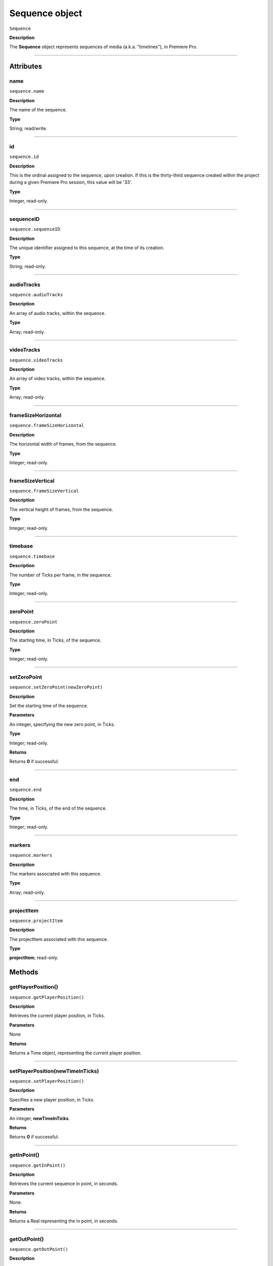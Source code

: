 .. highlight:: javascript

.. _sequence:

Sequence object
===================

``Sequence``

**Description**

The **Sequence** object represents sequences of media (a.k.a. "timelines"), in Premiere Pro. 

----

==========
Attributes
==========

.. _sequence.name:

name
*********************************************

``sequence.name``

**Description**

The name of the sequence.

**Type**

String; read/write.


----

.. _sequence.id:

id
*********************************************

``sequence.id``

**Description**

This is the ordinal assigned to the sequence, upon creation. If this is the thirty-third sequence created within the project during a given Premiere Pro session, this value will be '33'.

**Type**

Integer, read-only.

----

.. _sequence.sequenceID:

sequenceID
*********************************************

``sequence.sequenceID``

**Description**

The unique identifier assigned to this sequence, at the time of its creation.

**Type**

String; read-only.


----

.. _sequence.audioTracks:

audioTracks
*********************************************

``sequence.audioTracks``

**Description**

An array of audio tracks, within the sequence.

**Type**

Array; read-only.



----

.. _sequence.videoTracks:

videoTracks
*********************************************

``sequence.videoTracks``

**Description**

An array of video tracks, within the sequence.

**Type**

Array; read-only.



----

.. _sequence.frameSizeHorizontal:

frameSizeHorizontal
*********************************************

``sequence.frameSizeHorizontal``

**Description**

The horizontal width of frames, from the sequence.

**Type**

Integer; read-only.


----

.. _sequence.frameSizeVertical:

frameSizeVertical
*********************************************

``sequence.frameSizeVertical``

**Description**

The vertical height of frames, from the sequence.

**Type**

Integer; read-only.









----

.. _sequence.timebase:

timebase
*********************************************

``sequence.timebase``

**Description**

The number of Ticks per frame, in the sequence.

**Type**

Integer; read-only.



----

.. _sequence.zeroPoint:

zeroPoint
*********************************************

``sequence.zeroPoint``

**Description**

The starting time, in Ticks, of the sequence.

**Type**

Integer; read-only.

----

.. _sequence.setZeroPoint:

setZeroPoint
*********************************************

``sequence.setZeroPoint(newZeroPoint)``

**Description**

Set the starting time of the sequence.

**Parameters**

An integer, specifying the new zero point, in Ticks.

**Type**

Integer; read-only.

**Returns**

Returns **0** if successful.

----

.. _sequence.end:

end
*********************************************

``sequence.end``

**Description**

The time, in Ticks, of the end of the sequence.

**Type**

Integer; read-only.



----

.. _sequence.markers:

markers
*********************************************

``sequence.markers``

**Description**

The markers associated with this sequence.

**Type**

Array; read-only.


----

.. _sequence.projectItem:

projectItem
*********************************************

``sequence.projectItem``

**Description**

The projectItem associated with this sequence.

**Type**

**projectItem**; read-only.


=======
Methods
=======

.. _sequence.getPlayerPosition:

getPlayerPosition()
*********************************************

``sequence.getPlayerPosition()``

**Description**

Retrieves the current player position, in Ticks.

**Parameters**

None

**Returns**

Returns a Time object, representing the current player position. 



----


.. _sequence.setPlayerPosition:

setPlayerPosition(newTimeInTicks)
*********************************************

``sequence.setPlayerPosition()``

**Description**

Specifies a new player position, in Ticks.

**Parameters**

An integer, **newTimeInTicks**.

**Returns**

Returns **0** if successful.

----

.. _sequence.getInPoint:

getInPoint()
*********************************************

``sequence.getInPoint()``

**Description**

Retrieves the current sequence in point, in seconds.

**Parameters**

None.

**Returns**

Returns a Real representing the in point, in seconds.

----

.. _sequence.getOutPoint:

getOutPoint()
*********************************************

``sequence.getOutPoint()``

**Description**

Retrieves the current sequence out point, in seconds.

**Parameters**

None.

**Returns**

Returns a Real representing the out point, in seconds.


----

.. _sequence.getInPointAsTime:

getInPointAsTime()
*********************************************

``sequence.getInPointAsTime()``

**Description**

Retrieves the current sequence in point.

**Parameters**

None.

**Returns**

Returns a Time representing the in point, in seconds.

----

.. _sequence.getOutPointAsTime:

getOutPointAsTime()
*********************************************

``sequence.getOutPointAsTime()``

**Description**

Retrieves the current sequence out point.

**Parameters**

None.

**Returns**

Returns a Time representing the out point, in seconds.


----

.. _sequence.setInPoint:

setInPoint(newTimeInTicks)
*********************************************

``sequence.setInPoint()``

**Description**

Specifies a new sequence in point.

**Parameters**

An integer, **newTimeInTicks**.

**Returns**

Returns **0** if successful.

----

.. _sequence.setOutPoint:

setOutPoint(newTimeInTicks)
*********************************************

``sequence.setOutPoint()``

**Description**

Specifies a new sequence out point.

**Parameters**

An integer, **newTimeInTicks**.

**Returns**

Returns **0** if successful.

----

.. _sequence.clone:

clone()
*********************************************

``sequence.clone()``

**Description**

Creates a clone of the given sequence.

**Parameters**

None.

**Returns**

Returns a **Sequence** if successful, **0** if not.

----

.. _sequence.exportAsProject:

exportAsProject(outputPath)
*********************************************

``sequence.exportAsProject(outputPath)``

**Description**

Creates a new project containing only the given sequence, and its constituent media.

**Parameters**

String ``outputPath`` specifying the output path for the new project.

**Returns**

Returns 0 if successful.

----

.. _sequence.exportAsFinalCutProXML:

exportAsFinalCutProXML(outputPath)
*********************************************

``sequence.exportAsFinalCutProXML(outputPath)``

**Description**

Creates a new FCP XML representation of the sequence, and its constituent media.

**Parameters**

String ``outputPath`` specifying the output path for the new FCP XML file.

**Returns**

Returns 0 if successful.

----

.. _sequence.exportAsMediaDirect:

exportAsMediaDirect(outputPath)
*********************************************

``sequence.exportAsMediaDirect(outputPath, presetPath, workAreaType)``

**Description**

Creates a new FCP XML representation of the sequence, and its constituent media.

**Parameters**

+----------------------------+---------------------------------------------------+
| ``outputPath``             | **String**, Name of property to be added.         |
+----------------------------+---------------------------------------------------+
| ``presetPath``             | **String**, Label of property to be added.        |
+----------------------------+---------------------------------------------------+
| ``workAreaType``           | Must be one of the following:                     |
|                            |    - 0 ENCODE_ENTIRE                              |
|                            |    - 1 ENCODE_IN_TO_OUT                           |
|                            |    - 2 ENCODE_WORK_AREA                           |
+----------------------------+---------------------------------------------------+

String ``outputPath`` specifying the output path for the new FCP XML file.

**Returns**

Returns 0 if successful.

----

.. _sequence.getExportFileExtension:

getExportFileExtension()
*********************************************

``sequence.getExportFileExtension(outputPresetPath)``

**Description**

Retrieves the file extension associated with the current sequence.

**Parameters**

String ``outputPresetPath`` specifying the output preset to be used.

**Returns**

Returns a **String** containing the output file extension, or **0** if unsuccessful.


----

.. _sequence.getSettings:

getSettings()
*********************************************

``sequence.getSettings()``

**Description**

Retrieves the settings of the current sequence.

**Parameters**

None.

**Returns**

Returns a sequence settings structure.




+----------------------------+------------------------------------------------------------+
| ``audioChannelCount``      | The number of audio channels in the sequence.              |
+----------------------------+------------------------------------------------------------+
| ``audioChannelType``       | Audio channel type in use. One of the following:           |
|                            |    - 0 AUDIOCHANNELTYPE_Mono                               |
|                            |    - 1 AUDIOCHANNELTYPE_Stereo                             |
|                            |    - 2 AUDIOCHANNELTYPE_51                                 |
|                            |    - 3 AUDIOCHANNELTYPE_Multichannel                       |
|                            |    - 4 AUDIOCHANNELTYPE_4Channel                           |
|                            |    - 5 AUDIOCHANNELTYPE_8Channel                           |
+----------------------------+------------------------------------------------------------+
| ``audioDisplayFormat``     | Audio timecode display format. One of the following:       |
|                            |    - 100 TIMEDISPLAY_24Timecode                            |
|                            |    - 101 TIMEDISPLAY_25Timecode                            |
|                            |    - 102 TIMEDISPLAY_2997DropTimecode                      |
|                            |    - 103 TIMEDISPLAY_2997NonDropTimecode                   |
|                            |    - 104 TIMEDISPLAY_30Timecode                            |
|                            |    - 105 TIMEDISPLAY_50Timecode                            |
|                            |    - 106 TIMEDISPLAY_5994DropTimecode                      |
|                            |    - 107 TIMEDISPLAY_5994NonDropTimecode                   |
|                            |    - 108 TIMEDISPLAY_60Timecode                            |
|                            |    - 109 TIMEDISPLAY_Frames                                |
|                            |    - 110 TIMEDISPLAY_23976Timecode                         |
|                            |    - 111 TIMEDISPLAY_16mmFeetFrames                        |
|                            |    - 112 TIMEDISPLAY_35mmFeetFrames                        |
|                            |    - 113 TIMEDISPLAY_48Timecode                            |
|                            |    - 200 TIMEDISPLAY_AudioSamplesTimecode                  |
|                            |    - 201 TIMEDISPLAY_AudioMsTimecode                       |
+----------------------------+------------------------------------------------------------+
| ``audioSampleRate``        | The audio sample rate in the sequence, as an ``int``.      |
+----------------------------+------------------------------------------------------------+
| ``compositeLinearColor``   | Whether sequence is composited in linear color. 1 if true. |
+----------------------------+------------------------------------------------------------+
| ``editingMode``            | The GUID of the editing mode in use.                       |
+----------------------------+------------------------------------------------------------+
| ``maximumBitDepth``        | Whether sequence is composited at maximum depth; 1 if true.|
+----------------------------+------------------------------------------------------------+
| ``maximumRenderQuality``   | Whether sequence is rendered at maximum quality; 1 if true.|
+----------------------------+------------------------------------------------------------+
| ``previewCodec``           | Four character code of preview codec in use.               |
+----------------------------+------------------------------------------------------------+
| ``previewFrameWidth``      | Width of preview frame.                                    |
+----------------------------+------------------------------------------------------------+
| ``previewFrameHeight``     | Height of preview frame.                                   |
+----------------------------+------------------------------------------------------------+
| ``videoDisplayFormat``     | Video time display format. One of the following:           |
|                            |    - 100 TIMEDISPLAY_24Timecode                            |
|                            |    - 101 TIMEDISPLAY_25Timecode                            |
|                            |    - 102 TIMEDISPLAY_2997DropTimecode                      |
|                            |    - 103 TIMEDISPLAY_2997NonDropTimecode                   |
|                            |    - 104 TIMEDISPLAY_30Timecode                            |
|                            |    - 105 TIMEDISPLAY_50Timecode                            |
|                            |    - 106 TIMEDISPLAY_5994DropTimecode                      |
|                            |    - 107 TIMEDISPLAY_5994NonDropTimecode                   |
|                            |    - 108 TIMEDISPLAY_60Timecode                            |
|                            |    - 109 TIMEDISPLAY_Frames                                |
|                            |    - 110 TIMEDISPLAY_23976Timecode                         |
|                            |    - 111 TIMEDISPLAY_16mmFeetFrames                        |
|                            |    - 112 TIMEDISPLAY_35mmFeetFrames                        |
|                            |    - 113 TIMEDISPLAY_48Timecode                            |
|                            |    - 200 TIMEDISPLAY_AudioSamplesTimecode                  |
|                            |    - 201 TIMEDISPLAY_AudioMsTimecode                       |
+----------------------------+------------------------------------------------------------+
| ``videoFieldType``         |  Video field type in use in sequence. One of these:        |
|                            |    - -1 FIELDTYPE_DEFAULT                                  |
|                            |    - 0 FIELDTYPE_PROGRESSIVE                               |
|                            |    - 1 ALPHACHANNEL_UPPERFIRST                             |
|                            |    - 2 ALPHACHANNEL_LOWERFIRST                             |
+----------------------------+------------------------------------------------------------+
| ``videoFrameHeight``       | Height of sequence video frame.                            |
+----------------------------+------------------------------------------------------------+
| ``videoFrameWidth``        | Height of sequence video frame.                            |
+----------------------------+------------------------------------------------------------+
| ``videoPixelAspectRatio``  | The pixel aspect ratio, as floating point.                 |
+----------------------------+------------------------------------------------------------+
| ``vrHorzCapturedView``     |                                                            |
+----------------------------+------------------------------------------------------------+
| ``vrVertCapturedView``     |                                                            |
+----------------------------+------------------------------------------------------------+
| ``vrLayout``               | The layout of footage in use, for VR. One of these:        |
|                            |    - 0 VR_LAYOUT_MONOSCOPIC                                |
|                            |    - 1 VR_LAYOUT_STEREO_OVER_UNDER                         |
|                            |    - 2 VR_LAYOUT_STEREO_SIDE_BY_SIDE                       |
+----------------------------+------------------------------------------------------------+
| ``vrProjection``           | The projection type in use, for VR footage. One of these:  |
|                            |    - 0 VR_LAYOUT_MONOSCOPIC                                |
|                            |    - 1 VR_LAYOUT_STEREO_OVER_UNDER                         |
|                            |    - 2 VR_LAYOUT_STEREO_SIDE_BY_SIDE                       |
+----------------------------+------------------------------------------------------------+
| ``videoFieldType``         | Field type in sequence. One of the following:              |
|                            |    - -1 FIELDTYPE_DEFAULT                                  |
|                            |    - 0 FIELDTYPE_PROGRESSIVE                               |
|                            |    - 1 ALPHACHANNEL_UPPERFIRST                             |
|                            |    - 2 ALPHACHANNEL_LOWERFIRST                             |
+----------------------------+------------------------------------------------------------+
----

.. _sequence.setSettings:

setSettings()
*********************************************

``sequence.setSettings(sequenceSettings)``

**Description**

Sets the settings of the current sequence. *[Editorial: I apologize for any perceived pedantry; sometimes, obvious documentation needs to be obvious. -bbb]*

**Parameters**

``sequenceSettings`` is a sequence settings structure, obtained via `sequence.getSettings_`.  

**Returns**

Returns 0 if successful.



----

.. _sequence.createSubsequence:

createSubsequence(ignoreChannelMapping)
*********************************************

``sequence.createSubsequence(ignoreChannelMapping)``

**Description**

Creates a new sequence, which is a sub-sequence of the existing sequence. 

**Parameters**

A ``Boolean`` indicating whether the new sequence should ignore the channel mapping present in the original sequence.

**Returns**

Returns 0 if successful.